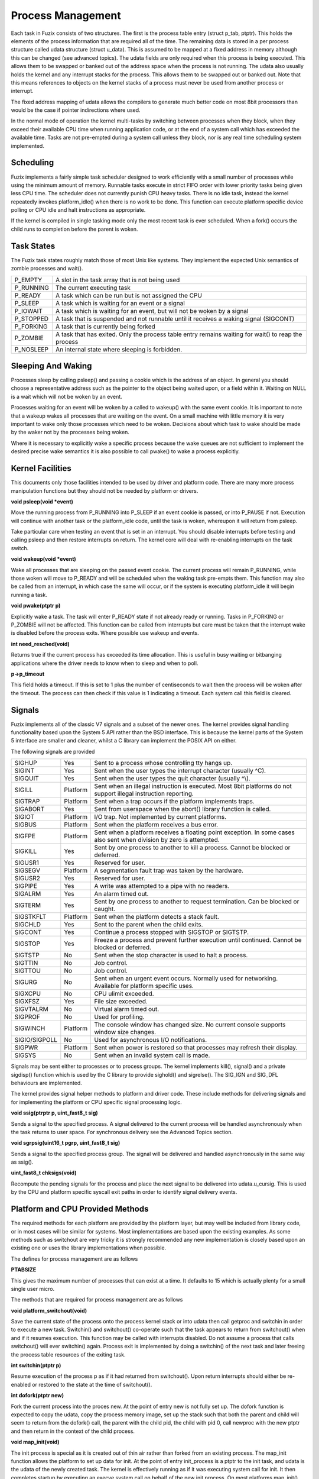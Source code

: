 Process Management
==================

Each task in Fuzix consists of two structures. The first is the process
table entry (struct p_tab, ptptr). This holds the elements of the
process information that are required all of the time. The remaining
data is stored in a per process structure called udata structure (struct
u_data). This is assumed to be mapped at a fixed address in memory
although this can be changed (see advanced topics). The udata fields are
only required when this process is being executed. This allows them to
be swapped or banked out of the address space when the process is not
running. The udata also usually holds the kernel and any interrupt
stacks for the process. This allows them to be swapped out or banked
out. Note that this means references to objects on the kernel stacks of
a process must never be used from another process or interrupt.

The fixed address mapping of udata allows the compilers to generate much
better code on most 8bit processors than would be the case if pointer
indirections where used.

In the normal mode of operation the kernel multi-tasks by switching
between processes when they block, when they exceed their available CPU
time when running application code, or at the end of a system call which
has exceeded the available time. Tasks are not pre-empted during a
system call unless they block, nor is any real time scheduling system
implemented.

Scheduling
----------

Fuzix implements a fairly simple task scheduler designed to work
efficiently with a small number of processes while using the minimum
amount of memory. Runnable tasks execute in strict FIFO order with lower
priority tasks being given less CPU time. The scheduler does not
currently punish CPU heavy tasks. There is no idle task, instead the
kernel repeatedly invokes platform_idle() when there is no work to be
done. This function can execute platform specific device polling or CPU
idle and halt instructions as appropriate.

If the kernel is compiled in single tasking mode only the most recent
task is ever scheduled. When a fork() occurs the child runs to
completion before the parent is woken.

Task States
-----------

The Fuzix task states roughly match those of most Unix like systems.
They implement the expected Unix semantics of zombie processes and
wait().

+-----------------------------------+-----------------------------------+
| P_EMPTY                           | A slot in the task array that is  |
|                                   | not being used                    |
+-----------------------------------+-----------------------------------+
| P_RUNNING                         | The current executing task        |
+-----------------------------------+-----------------------------------+
| P_READY                           | A task which can be run but is    |
|                                   | not assigned the CPU              |
+-----------------------------------+-----------------------------------+
| P_SLEEP                           | A task which is waiting for an    |
|                                   | event or a signal                 |
+-----------------------------------+-----------------------------------+
| P_IOWAIT                          | A task which is waiting for an    |
|                                   | event, but will not be woken by a |
|                                   | signal                            |
+-----------------------------------+-----------------------------------+
| P_STOPPED                         | A task that is suspended and not  |
|                                   | runnable until it receives a      |
|                                   | waking signal (SIGCONT)           |
+-----------------------------------+-----------------------------------+
| P_FORKING                         | A task that is currently being    |
|                                   | forked                            |
+-----------------------------------+-----------------------------------+
| P_ZOMBIE                          | A task that has exited. Only the  |
|                                   | process table entry remains       |
|                                   | waiting for wait() to reap the    |
|                                   | process                           |
+-----------------------------------+-----------------------------------+
| P_NOSLEEP                         | An internal state where sleeping  |
|                                   | is forbidden.                     |
+-----------------------------------+-----------------------------------+

Sleeping And Waking
-------------------

Processes sleep by calling psleep() and passing a cookie which is the
address of an object. In general you should choose a representative
address such as the pointer to the object being waited upon, or a field
within it. Waiting on NULL is a wait which will not be woken by an
event.

Processes waiting for an event will be woken by a called to wakeup()
with the same event cookie. It is important to note that a wakeup wakes
all processes that are waiting on the event. On a small machine with
little memory it is very important to wake only those processes which
need to be woken. Decisions about which task to wake should be made by
the waker not by the processes being woken.

Where it is necessary to explicitly wake a specific process because the
wake queues are not sufficient to implement the desired precise wake
semantics it is also possible to call pwake() to wake a process
explicitly.

Kernel Facilities
-----------------

This documents only those facilities intended to be used by driver and
platform code. There are many more process manipulation functions but
they should not be needed by platform or drivers.

**void psleep(void \*event)**

Move the running process from P_RUNNING into P_SLEEP if an event cookie
is passed, or into P_PAUSE if not. Execution will continue with another
task or the platform_idle code, until the task is woken, whereupon it
will return from psleep.

Take particular care when testing an event that is set in an interrupt.
You should disable interrupts before testing and calling psleep and then
restore interrupts on return. The kernel core will deal with re-enabling
interrupts on the task switch.

**void wakeup(void \*event)**

Wake all processes that are sleeping on the passed event cookie. The
current process will remain P_RUNNING, while those woken will move to
P_READY and will be scheduled when the waking task pre-empts them. This
function may also be called from an interrupt, in which case the same
will occur, or if the system is executing platform_idle it will begin
running a task.

**void pwake(ptptr p)**

Explicitly wake a task. The task will enter P_READY state if not already
ready or running. Tasks in P_FORKING or P_ZOMBIE will not be
affected. This function can be called from interrupts but care must be
taken that the interrupt wake is disabled before the process exits.
Where possible use wakeup and events.

**int need_resched(void)**

Returns true if the current process has exceeded its time allocation.
This is useful in busy waiting or bitbanging applications where the
driver needs to know when to sleep and when to poll.

**p->p_timeout**

This field holds a timeout. If this is set to 1 plus the number of
centiseconds to wait then the process will be woken after the timeout.
The process can then check if this value is 1 indicating a timeout. Each
system call this field is cleared.

Signals
-------

Fuzix implements all of the classic V7 signals and a subset of the newer
ones. The kernel provides signal handling functionality based upon the
System 5 API rather than the BSD interface. This is because the kernel
parts of the System 5 interface are smaller and cleaner, whilst a C
library can implement the POSIX API on either.

The following signals are provided

+-----------------------+-----------------------+-----------------------+
| SIGHUP                | Yes                   | Sent to a process     |
|                       |                       | whose controlling tty |
|                       |                       | hangs up.             |
+-----------------------+-----------------------+-----------------------+
| SIGINT                | Yes                   | Sent when the user    |
|                       |                       | types the interrupt   |
|                       |                       | character (usually    |
|                       |                       | ^C).                  |
+-----------------------+-----------------------+-----------------------+
| SIGQUIT               | Yes                   | Sent when the user    |
|                       |                       | types the quit        |
|                       |                       | character (usually    |
|                       |                       | ^\\).                 |
+-----------------------+-----------------------+-----------------------+
| SIGILL                | Platform              | Sent when an illegal  |
|                       |                       | instruction is        |
|                       |                       | executed. Most 8bit   |
|                       |                       | platforms do not      |
|                       |                       | support illegal       |
|                       |                       | instruction           |
|                       |                       | reporting.            |
+-----------------------+-----------------------+-----------------------+
| SIGTRAP               | Platform              | Sent when a trap      |
|                       |                       | occurs if the         |
|                       |                       | platform implements   |
|                       |                       | traps.                |
+-----------------------+-----------------------+-----------------------+
| SIGABORT              | Yes                   | Sent from userspace   |
|                       |                       | when the abort()      |
|                       |                       | library function is   |
|                       |                       | called.               |
+-----------------------+-----------------------+-----------------------+
| SIGIOT                | Platform              | I/O trap. Not         |
|                       |                       | implemented by        |
|                       |                       | current platforms.    |
+-----------------------+-----------------------+-----------------------+
| SIGBUS                | Platform              | Sent when the         |
|                       |                       | platform receives a   |
|                       |                       | bus error.            |
+-----------------------+-----------------------+-----------------------+
| SIGFPE                | Platform              | Sent when a platform  |
|                       |                       | receives a floating   |
|                       |                       | point exception. In   |
|                       |                       | some cases also sent  |
|                       |                       | when division by zero |
|                       |                       | is attempted.         |
+-----------------------+-----------------------+-----------------------+
| SIGKILL               | Yes                   | Sent by one process   |
|                       |                       | to another to kill a  |
|                       |                       | process. Cannot be    |
|                       |                       | blocked or deferred.  |
+-----------------------+-----------------------+-----------------------+
| SIGUSR1               | Yes                   | Reserved for user.    |
+-----------------------+-----------------------+-----------------------+
| SIGSEGV               | Platform              | A segmentation fault  |
|                       |                       | trap was taken by the |
|                       |                       | hardware.             |
+-----------------------+-----------------------+-----------------------+
| SIGUSR2               | Yes                   | Reserved for user.    |
+-----------------------+-----------------------+-----------------------+
| SIGPIPE               | Yes                   | A write was attempted |
|                       |                       | to a pipe with no     |
|                       |                       | readers.              |
+-----------------------+-----------------------+-----------------------+
| SIGALRM               | Yes                   | An alarm timed out.   |
+-----------------------+-----------------------+-----------------------+
| SIGTERM               | Yes                   | Sent by one process   |
|                       |                       | to another to request |
|                       |                       | termination. Can be   |
|                       |                       | blocked or caught.    |
+-----------------------+-----------------------+-----------------------+
| SIGSTKFLT             | Platform              | Sent when the         |
|                       |                       | platform detects a    |
|                       |                       | stack fault.          |
+-----------------------+-----------------------+-----------------------+
| SIGCHLD               | Yes                   | Sent to the parent    |
|                       |                       | when the child exits. |
+-----------------------+-----------------------+-----------------------+
| SIGCONT               | Yes                   | Continue a process    |
|                       |                       | stopped with SIGSTOP  |
|                       |                       | or SIGTSTP.           |
+-----------------------+-----------------------+-----------------------+
| SIGSTOP               | Yes                   | Freeze a process and  |
|                       |                       | prevent further       |
|                       |                       | execution until       |
|                       |                       | continued. Cannot be  |
|                       |                       | blocked or deferred.  |
+-----------------------+-----------------------+-----------------------+
| SIGTSTP               | No                    | Sent when the stop    |
|                       |                       | character is used to  |
|                       |                       | halt a process.       |
+-----------------------+-----------------------+-----------------------+
| SIGTTIN               | No                    | Job control.          |
+-----------------------+-----------------------+-----------------------+
| SIGTTOU               | No                    | Job control.          |
+-----------------------+-----------------------+-----------------------+
| SIGURG                | No                    | Sent when an urgent   |
|                       |                       | event occurs.         |
|                       |                       | Normally used for     |
|                       |                       | networking. Available |
|                       |                       | for platform specific |
|                       |                       | uses.                 |
+-----------------------+-----------------------+-----------------------+
| SIGXCPU               | No                    | CPU ulimit exceeded.  |
+-----------------------+-----------------------+-----------------------+
| SIGXFSZ               | Yes                   | File size exceeded.   |
+-----------------------+-----------------------+-----------------------+
| SIGVTALRM             | No                    | Virtual alarm timed   |
|                       |                       | out.                  |
+-----------------------+-----------------------+-----------------------+
| SIGPROF               | No                    | Used for profiling.   |
+-----------------------+-----------------------+-----------------------+
| SIGWINCH              | Platform              | The console window    |
|                       |                       | has changed size. No  |
|                       |                       | current console       |
|                       |                       | supports window size  |
|                       |                       | changes.              |
+-----------------------+-----------------------+-----------------------+
| SIGIO/SIGPOLL         | No                    | Used for asynchronous |
|                       |                       | I/O notifications.    |
+-----------------------+-----------------------+-----------------------+
| SIGPWR                | Platform              | Sent when power is    |
|                       |                       | restored so that      |
|                       |                       | processes may refresh |
|                       |                       | their display.        |
+-----------------------+-----------------------+-----------------------+
| SIGSYS                | No                    | Sent when an invalid  |
|                       |                       | system call is made.  |
+-----------------------+-----------------------+-----------------------+

Signals may be sent either to processes or to process groups. The kernel
implements kill(), signal() and a private sigdisp() function which is
used by the C library to provide sighold() and sigrelse(). The SIG_IGN
and SIG_DFL behaviours are implemented.

The kernel provides signal helper methods to platform and driver code.
These include methods for delivering signals and for implementing the
platform or CPU specific signal processing logic.

**void ssig(ptrptr p, uint_fast8_t sig)**

Sends a signal to the specified process. A signal delivered to the
current process will be handled asynchronously when the task returns to
user space. For synchronous delivery see the Advanced Topics section.

**void sgrpsig(uint16_t pgrp, uint_fast8_t sig)**

Sends a signal to the specified process group. The signal will be
delivered and handled asynchronously in the same way as ssig().

**uint_fast8_t chksigs(void)**

Recompute the pending signals for the process and place the next signal
to be delivered into udata.u_cursig. This is used by the CPU and
platform specific syscall exit paths in order to identify signal
delivery events.

Platform and CPU Provided Methods
---------------------------------

The required methods for each platform are provided by the platform
layer, but may well be included from library code, or in most cases will
be similar for systems. Most implementations are based upon the existing
examples. As some methods such as switchout are very tricky it is
strongly recommended any new implementation is closely based upon an
existing one or uses the library implementations when possible.

The defines for process management are as follows

**PTABSIZE**

This gives the maximum number of processes that can exist at a time. It
defaults to 15 which is actually plenty for a small single user micro.

The methods that are required for process management are as follows

**void platform_switchout(void)**

Save the current state of the process onto the process kernel stack or
into udata then call getproc and switchin in order to execute a new
task. Switchin() and switchout() co-operate such that the task appears
to return from switchout() when and if it resumes execution. This
function may be called with interrupts disabled. Do not assume a process
that calls switchout() will ever switchin() again. Process exit is
implemented by doing a switchin() of the next task and later freeing the
process table resources of the exiting task.

**int switchin(ptptr p)**

Resume execution of the process p as if it had returned from
switchout(). Upon return interrupts should either be re-enabled or
restored to the state at the time of switchout().

**int dofork(ptptr new)**

Fork the current process into the proces new. At the point of entry new
is not fully set up. The dofork function is expected to copy the udata,
copy the process memory image, set up the stack such that both the
parent and child will seem to return from the dofork() call, the parent
with the child pid, the child with pid 0, call newproc with the new
ptptr and then return in the context of the child process.

**void map_init(void)**

The init process is special as it is created out of thin air rather than
forked from an existing process. The map_init function allows the
platform to set up data for init. At the point of entry init_process is
a ptptr to the init task, and udata is the udata of the newly created
task. The kernel is effectively running as if it was executing system
call for init. It then completes startup by executing an execve system
call on behalf of the new init process. On most platforms map_init()
will either be an empty function, or set up some memory management
fields.

Advanced Topics
---------------

The udata is normally a fixed address object. For some processors such
as the 68000 this does not really make sense. On these platforms udata
can be defined to be (&udata_ptr) and udata_ptr maintained by the
platform code to point to the current udata, either as a static variable
or a register global. If udata is defined then a udata_ptr is made
available for the platform/CPU code in each process structure.

The fixed location udata poses a problem in some situations because it
needs to be mapped in whenever the kernel is executing code for this
process, but also needs to be banked with the process. In some cases it
may be necessary to implement udata copying in preference to a udata
pointer. Z80 platforms do this as the cost of udata being indirectly
referenced exceeds the pain of copying.

In some situations a signal needs to be delivered synchronously, e.g. an
unrecoverable alignment error. In this case it is sufficient to call
ssig() as the process will take the signal handler when the code
prepares to return to user space. The library code may also wish to
stack a call to \_exit on the user stack before the signal is takem so
that a signal handler that returns exits the process.

When an exception requires an immediate exit of the process to avoid
further harm a SIGKILL should be delivered. This will always exit the
process.

Future Directions
-----------------

More of the signals will become available and implemented. In particular
SIGCHLD and SIGSTOP behaviour. Other areas such as job control are
probably too complex to fit in a small 8bit system, but will be more
relevant to a 16/32bit system.

Many of the current processors do not have a trap
interface or a clear kernel and user mode. As a result their current
lowlevel-$(cpu) implementations are a bit fuzzy about kernel and user
space divides when delivering signals and do not deliver any kind of
signal information frame on the stack with the signal call.

There may be a need for a sigreturn system call and path on bigger
machines to get the semantics right.

Process And Udata Fields And Meaning
------------------------------------

Process Table
~~~~~~~~~~~~~

+-----------------------------------+-----------------------------------+
| p_status                          | Execution state of the process    |
|                                   | (see Task States)                 |
+-----------------------------------+-----------------------------------+
| p_tty                             | The minor number of the           |
|                                   | controlling tty for this process  |
+-----------------------------------+-----------------------------------+
| p_pid                             | The process identifier            |
+-----------------------------------+-----------------------------------+
| p_uid                             | The real uid for this process     |
+-----------------------------------+-----------------------------------+
| p_pptr                            | Pointer to our parent process.    |
+-----------------------------------+-----------------------------------+
| p_alarm                           | Centiseconds until alarm occurs   |
+-----------------------------------+-----------------------------------+
| p_exitval                         | Exit code for the process (set    |
|                                   | when it terminates)               |
+-----------------------------------+-----------------------------------+
| p_wait                            | Cookie used in psleep/pwait       |
+-----------------------------------+-----------------------------------+
| p_page                            | If zero no memory is allocated to |
|                                   | this process and p_page2 is swap  |
|                                   | data, otherwise platform specific |
|                                   | memory management information     |
+-----------------------------------+-----------------------------------+
| p_page2                           | Either swap location, or if in    |
|                                   | memory further platform specific  |
|                                   | memory data                       |
+-----------------------------------+-----------------------------------+
| p_udata                           | Pointer to the process udata (not |
|                                   | present for fixed address udata)  |
+-----------------------------------+-----------------------------------+
| p_priority                        | Process priority                  |
+-----------------------------------+-----------------------------------+
| p_sig                             | Signal structures                 |
+-----------------------------------+-----------------------------------+
| p_waitno                          | Wait counter value, used to work  |
|                                   | out what to swap                  |
+-----------------------------------+-----------------------------------+
| p_timeout                         | 0 – no timeout, 1 – timed out, 2+ |
|                                   | number of centiseconds -1 left    |
|                                   | before timeout                    |
+-----------------------------------+-----------------------------------+
| p_name                            | First 8 bytes of the executable   |
|                                   | name                              |
+-----------------------------------+-----------------------------------+
| p_time                            | Time used by this process         |
+-----------------------------------+-----------------------------------+
| p_utime                           | User time used by this process    |
+-----------------------------------+-----------------------------------+
| p_stime                           | System time used by this process  |
+-----------------------------------+-----------------------------------+
| p_cutime                          | User time used by this process    |
|                                   | and completed children            |
+-----------------------------------+-----------------------------------+
| p_cstime                          | System time used by this process  |
|                                   | and completed children            |
+-----------------------------------+-----------------------------------+
| p_pgrp                            | The process group this process    |
|                                   | belongs to                        |
+-----------------------------------+-----------------------------------+
| p_nice                            | The nice value for this process   |
+-----------------------------------+-----------------------------------+
| p_event                           | Process events (for job control)  |
+-----------------------------------+-----------------------------------+
| p_top                             | Copy of u_top for swapping        |
+-----------------------------------+-----------------------------------+
| p_flags                           | Process bit flags                 |
+-----------------------------------+-----------------------------------+
| p_session                         | Job control session (level 2)     |
+-----------------------------------+-----------------------------------+
| p_profscale                       | Profiling scaling shift           |
+-----------------------------------+-----------------------------------+
| p_profbuf                         | Profiling buffer base             |
+-----------------------------------+-----------------------------------+
| p_profsize                        | Profiling size                    |
+-----------------------------------+-----------------------------------+
| p_profoff                         | Offset of memory to profile       |
+-----------------------------------+-----------------------------------+

When a process enters P_ZOMBIE state prior to exiting the values from
p_priority down are overlaid with the exit state and data

User Data Structure
~~~~~~~~~~~~~~~~~~~

+-----------------------------------+-----------------------------------+
| u_ptab                            | Pointer to the process table      |
|                                   | entry for this process            |
+-----------------------------------+-----------------------------------+
| u_page                            | Copy of p_page, during fork the   |
|                                   | two may differ temporarily        |
+-----------------------------------+-----------------------------------+
| u_page2                           | Copy of p_page2, during fork the  |
|                                   | two may differ temporarily        |
+-----------------------------------+-----------------------------------+
| u_insys                           | True if in the kernel             |
+-----------------------------------+-----------------------------------+
| u_callno                          | Current system call number being  |
|                                   | executed                          |
+-----------------------------------+-----------------------------------+
| u_syscall_sp                      | User stack point when syscall     |
|                                   | occurred                          |
+-----------------------------------+-----------------------------------+
| u_retval                          | Return value from syscall         |
+-----------------------------------+-----------------------------------+
| u_error                           | Last error code from syscall      |
+-----------------------------------+-----------------------------------+
| u_sp                              | Stack pointer saved when task     |
|                                   | switching                         |
+-----------------------------------+-----------------------------------+
| u_ininterrupt                     | True if running on our interrupt  |
|                                   | stack                             |
+-----------------------------------+-----------------------------------+
| u_cursig                          | Current signal to deliver         |
|                                   | (computed by chksigs())           |
+-----------------------------------+-----------------------------------+
| u_argn                            | System call argument              |
+-----------------------------------+-----------------------------------+
| u_argn1                           | Second system call argument       |
+-----------------------------------+-----------------------------------+
| u_argn2                           | Third system call argument        |
+-----------------------------------+-----------------------------------+
| u_argn3                           | Fourth system call argument       |
+-----------------------------------+-----------------------------------+
| u_isp                             | Initial stack pointer to use      |
|                                   | during doexec() when entering     |
|                                   | user space                        |
+-----------------------------------+-----------------------------------+
| u_top                             | Top of memory for this task (will |
|                                   | be moving to process table)       |
+-----------------------------------+-----------------------------------+
| u_break                           | Top of data for this task         |
+-----------------------------------+-----------------------------------+
| u_codebase                        | Load address of binary (32bit)    |
+-----------------------------------+-----------------------------------+
| u_sigvec                          | Array of 32 user mode function    |
|                                   | pointers for signal handlers      |
+-----------------------------------+-----------------------------------+
| u_base                            | Source or destination for         |
|                                   | character style I/O               |
+-----------------------------------+-----------------------------------+
| u_count                           | Number of bytes for character     |
|                                   | style I/O                         |
+-----------------------------------+-----------------------------------+
| u_offset                          | Offset for I/O                    |
+-----------------------------------+-----------------------------------+
| u_buf                             | Pointer to the buffer to use for  |
|                                   | block I/O                         |
+-----------------------------------+-----------------------------------+
| u_sysio                           | True if the character I/O is to   |
|                                   | system space (special case for    |
|                                   | tty)                              |
+-----------------------------------+-----------------------------------+
| u_mask                            | Umask of the process              |
+-----------------------------------+-----------------------------------+
| u_guid                            | Group id of the process           |
+-----------------------------------+-----------------------------------+
| u_euid                            | Effective uid of the process      |
+-----------------------------------+-----------------------------------+
| u_egid                            | Effective gid of the process      |
+-----------------------------------+-----------------------------------+
| u_name                            | Copy of p_name                    |
+-----------------------------------+-----------------------------------+
| u_files                           | Array of indexes into the file    |
|                                   | handle table for each file that   |
|                                   | is open                           |
+-----------------------------------+-----------------------------------+
| u_cloexec                         | Bit mask of files to close on     |
|                                   | execv (may change to allow more   |
|                                   | open files)                       |
+-----------------------------------+-----------------------------------+
| u_cwd                             | Inode of the current working      |
|                                   | directory of the process          |
+-----------------------------------+-----------------------------------+
| u_root                            | Inode of the current root         |
|                                   | directory of the process          |
+-----------------------------------+-----------------------------------+
| u_rename                          | Inode to match during rename      |
|                                   | processing                        |
+-----------------------------------+-----------------------------------+
| u_ctty                            | Minor number of controlling       |
|                                   | terminal                          |
+-----------------------------------+-----------------------------------+
| u_block                           | Block number for disk I/O         |
|                                   | terminal                          |
+-----------------------------------+-----------------------------------+
| u_blkoff                          | Offset into block for disk I/O    |
|                                   | terminal                          |
+-----------------------------------+-----------------------------------+
| u_nblock                          | Number of blocks for disk I/O     |
+-----------------------------------+-----------------------------------+
| u_dptr                            | Pointer to the data buffer for an |
|                                   | I/O (can be kernel or user)       |
+-----------------------------------+-----------------------------------+
| u_done                            | I/O counter for driver methods    |
+-----------------------------------+-----------------------------------+

Level 2 systems also have

+-----------------------------------+-----------------------------------+
| u_groups                          | Supplementary group identifers    |
+-----------------------------------+-----------------------------------+
| u_ngroup                          | Number of supplementary group     |
|                                   | identifiers present               |
+-----------------------------------+-----------------------------------+
| u_flags                           | Additional flags                  |
+-----------------------------------+-----------------------------------+
| u_rlimit                          | Resource limits                   |
+-----------------------------------+-----------------------------------+
